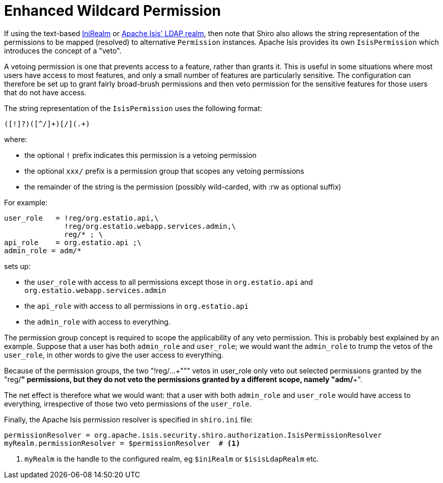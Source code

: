 = Enhanced Wildcard Permission

:Notice: Licensed to the Apache Software Foundation (ASF) under one or more contributor license agreements. See the NOTICE file distributed with this work for additional information regarding copyright ownership. The ASF licenses this file to you under the Apache License, Version 2.0 (the "License"); you may not use this file except in compliance with the License. You may obtain a copy of the License at. http://www.apache.org/licenses/LICENSE-2.0 . Unless required by applicable law or agreed to in writing, software distributed under the License is distributed on an "AS IS" BASIS, WITHOUT WARRANTIES OR  CONDITIONS OF ANY KIND, either express or implied. See the License for the specific language governing permissions and limitations under the License.
:page-partial:


If using the text-based xref:security:shiro:about/ini-realm.adoc[IniRealm] or xref:security:shiro-realm-ldap:about.adoc[Apache Isis' LDAP realm], then note that Shiro also allows the string representation of the permissions to be mapped (resolved) to alternative `Permission` instances.
Apache Isis provides its own `IsisPermission` which introduces the concept of a "veto".

A vetoing permission is one that prevents access to a feature, rather than grants it.
This is useful in some situations where most users have access to most features, and only a small number of features are particularly sensitive.
The configuration can therefore be set up to grant fairly broad-brush permissions and then veto permission for the sensitive features for those users that do not have access.

The string representation of the `IsisPermission` uses the following format:

[source,ini]
----
([!]?)([^/]+)[/](.+)
----

where:

* the optional `!` prefix indicates this permission is a vetoing permission
* the optional `xxx/` prefix is a permission group that scopes any vetoing permissions
* the remainder of the string is the permission (possibly wild-carded, with :rw as optional suffix)


For example:

[source,ini]
----
user_role   = !reg/org.estatio.api,\
              !reg/org.estatio.webapp.services.admin,\
              reg/* ; \
api_role    = org.estatio.api ;\
admin_role = adm/*
----

sets up:

* the `user_role` with access to all permissions except those in `org.estatio.api` and `org.estatio.webapp.services.admin`
* the `api_role` with access to all permissions in `org.estatio.api`
* the `admin_role` with access to everything.

The permission group concept is required to scope the applicability of any veto permission.
This is probably best explained by an example.
Suppose that a user has both `admin_role` and `user_role`; we would want the `admin_role` to trump the vetos of the `user_role`, in other words to give the user access to everything.


Because of the permission groups, the two "+++!reg/...+""" vetos in user_role only veto out selected permissions granted by the "+++reg/*+++" permissions, but they do not veto the permissions granted by a different scope, namely "+++adm/*+++".

The net effect is therefore what we would want: that a user with both `admin_role` and `user_role` would have access to everything, irrespective of those two veto permissions of the `user_role`.



Finally, the Apache Isis permission resolver is specified in `shiro.ini` file:

[source,ini]
----
permissionResolver = org.apache.isis.security.shiro.authorization.IsisPermissionResolver
myRealm.permissionResolver = $permissionResolver  # <1>
----
<1> `myRealm` is the handle to the configured realm, eg `$iniRealm` or `$isisLdapRealm` etc.


